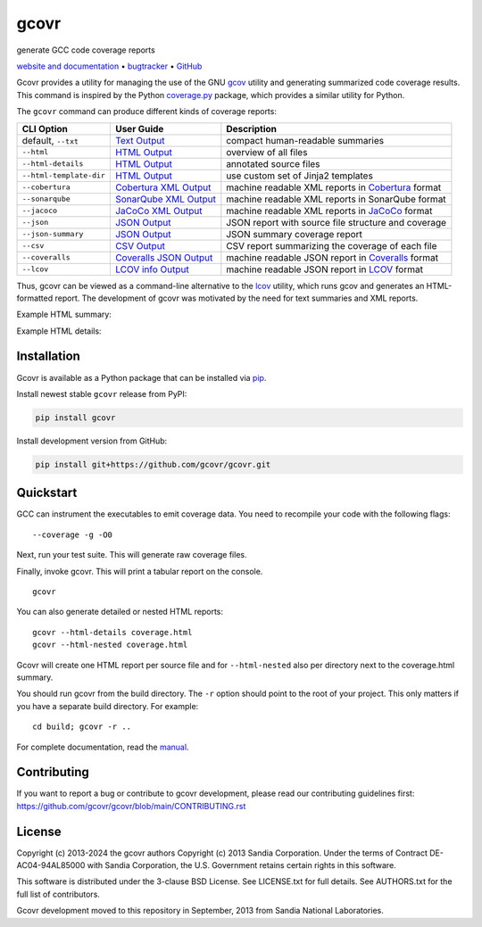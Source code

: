 gcovr
=====

generate GCC code coverage reports

`website and documentation <website_>`__ • bugtracker_ • `GitHub <repo_>`__

|GitHub-Actions-badge| |pypi-badge| |codecov-badge| |Readthedocs-badge| |gitter-badge|

.. begin abstract

Gcovr provides a utility for managing the use of the GNU gcov_ utility
and generating summarized code coverage results. This command is
inspired by the Python coverage.py_ package, which provides a similar
utility for Python.

The ``gcovr`` command can produce different kinds of coverage reports:

.. list-table::
   :header-rows: 1

   * - CLI Option
     - User Guide
     - Description

   * - default, |abstract-option-txt|
     - |abstract-guide-txt|
     - compact human-readable summaries

   * - |abstract-option-html|
     - |abstract-guide-html|
     - overview of all files

   * - |abstract-option-html-details|
     - |abstract-guide-html-details|
     - annotated source files

   * - |abstract-option-html-template-dir|
     - |abstract-guide-html-template-dir|
     - use custom set of Jinja2 templates

   * - |abstract-option-cobertura|
     - |abstract-guide-cobertura|
     - machine readable XML reports in Cobertura_ format

   * - |abstract-option-sonarqube|
     - |abstract-guide-sonarqube|
     - machine readable XML reports in SonarQube format

   * - |abstract-option-jacoco|
     - |abstract-guide-jacoco|
     - machine readable XML reports in JaCoCo_ format

   * - |abstract-option-json|
     - |abstract-guide-json|
     - JSON report with source file structure and coverage

   * - |abstract-option-json-summary|
     - |abstract-guide-json-summary|
     - JSON summary coverage report

   * - |abstract-option-csv|
     - |abstract-guide-csv|
     - CSV report summarizing the coverage of each file

   * - |abstract-option-coveralls|
     - |abstract-guide-coveralls|
     - machine readable JSON report in Coveralls_ format

   * - |abstract-option-lcov|
     - |abstract-guide-lcov|
     - machine readable JSON report in LCOV_ format

Thus, gcovr can be viewed
as a command-line alternative to the lcov_ utility, which runs gcov
and generates an HTML-formatted report.
The development of gcovr was motivated by the need for
text summaries and XML reports.

.. _gcov: https://gcc.gnu.org/onlinedocs/gcc/Gcov.html
.. _coverage.py: https://coverage.readthedocs.io/en/stable/
.. _cobertura: http://cobertura.sourceforge.net/
.. _jacoco: https://www.eclemma.org/jacoco/
.. _lcov: http://ltp.sourceforge.net/coverage/lcov.php
.. _coveralls: https://coveralls.io/

.. end abstract

.. The above table contains links into the documentation.
.. Here are the default targets that are used for rendering on GH or on PyPI.
.. The targets for within the Sphinx docs are given in doc/source/index.rst

.. |abstract-option-txt| replace:: ``--txt``
.. |abstract-option-html| replace:: ``--html``
.. |abstract-option-html-details| replace:: ``--html-details``
.. |abstract-option-html-nested| replace:: ``--html-nested``
.. |abstract-option-html-template-dir| replace:: ``--html-template-dir``
.. |abstract-option-cobertura| replace:: ``--cobertura``
.. |abstract-option-sonarqube| replace:: ``--sonarqube``
.. |abstract-option-jacoco| replace:: ``--jacoco``
.. |abstract-option-json| replace:: ``--json``
.. |abstract-option-json-summary| replace:: ``--json-summary``
.. |abstract-option-csv| replace:: ``--csv``
.. |abstract-option-coveralls| replace:: ``--coveralls``
.. |abstract-option-lcov| replace:: ``--lcov``

.. |abstract-guide-txt| replace:: `Text Output <https://gcovr.com/en/stable/output/txt.html>`__
.. |abstract-guide-html| replace:: `HTML Output <https://gcovr.com/en/stable/output/html.html>`__
.. |abstract-guide-html-details| replace:: `HTML Output <https://gcovr.com/en/stable/output/html.html>`__
.. |abstract-guide-html-template-dir| replace:: `HTML Output <https://gcovr.com/en/stable/output/html.html>`__
.. |abstract-guide-cobertura| replace:: `Cobertura XML Output <https://gcovr.com/en/stable/output/cobertura.html>`__
.. |abstract-guide-sonarqube| replace:: `SonarQube XML Output <https://gcovr.com/en/stable/output/sonarqube.html>`__
.. |abstract-guide-jacoco| replace:: `JaCoCo XML Output <https://gcovr.com/en/stable/output/jacoco.html>`__
.. |abstract-guide-json| replace:: `JSON Output <https://gcovr.com/en/stable/output/json.html>`__
.. |abstract-guide-json-summary| replace:: `JSON Output <https://gcovr.com/en/stable/output/json.html>`__
.. |abstract-guide-csv| replace:: `CSV Output <https://gcovr.com/en/stable/output/csv.html>`__
.. |abstract-guide-coveralls| replace:: `Coveralls JSON Output <https://gcovr.com/en/stable/output/coveralls.html>`__
.. |abstract-guide-lcov| replace:: `LCOV info Output <https://gcovr.com/en/stable/output/lcov.html>`__


Example HTML summary:

.. image:: ./doc/images/screenshot-html.png

Example HTML details:

.. image:: ./doc/images/screenshot-html-details.example.cpp.png

.. begin links

.. _website:        https://gcovr.com/
.. _documentation:  website_
.. _repo:       https://github.com/gcovr/gcovr/
.. _bugtracker: https://github.com/gcovr/gcovr/issues
.. |GitHub-Actions-badge| image:: https://github.com/gcovr/gcovr/workflows/Test/badge.svg?branch=main
   :target: https://github.com/gcovr/gcovr/actions?query=workflow%3ATest+branch%3Amain+event%3Apush
   :alt: GitHub Actions build status
.. |pypi-badge| image:: https://img.shields.io/pypi/v/gcovr.svg
   :target: https://pypi.python.org/pypi/gcovr
   :alt: install from PyPI
.. |codecov-badge| image:: https://codecov.io/gh/gcovr/gcovr/branch/main/graph/badge.svg
   :target: https://codecov.io/gh/gcovr/gcovr/branch/main
   :alt: Codecov status
.. |Readthedocs-badge| image:: https://readthedocs.org/projects/gcovr/badge/?version=main
   :target: https://gcovr.com/en/main/?badge=main
   :alt: Documentation Status
.. |gitter-badge| image:: https://badges.gitter.im/gcovr/gcovr.svg
   :target: https://gitter.im/gcovr/gcovr
   :alt: Gitter chat

.. end links

Installation
------------

.. begin installation

Gcovr is available as a Python package that can be installed via pip_.

.. _pip: https://pip.pypa.io/en/stable

Install newest stable ``gcovr`` release from PyPI:

.. code:: bash

    pip install gcovr

Install development version from GitHub:

.. code:: bash

    pip install git+https://github.com/gcovr/gcovr.git

.. end installation

Quickstart
----------

.. begin quickstart

GCC can instrument the executables to emit coverage data.
You need to recompile your code with the following flags:

::

    --coverage -g -O0

Next, run your test suite.
This will generate raw coverage files.

Finally, invoke gcovr.
This will print a tabular report on the console.

::

    gcovr

You can also generate detailed or nested HTML reports:

::

    gcovr --html-details coverage.html
    gcovr --html-nested coverage.html

Gcovr will create one HTML report per source file and for
``--html-nested`` also per directory next to the coverage.html
summary.

You should run gcovr from the build directory.
The ``-r`` option should point to the root of your project.
This only matters if you have a separate build directory.
For example::

    cd build; gcovr -r ..

.. end quickstart

For complete documentation, read the `manual <documentation_>`__.

Contributing
------------

If you want to report a bug or contribute to gcovr development,
please read our contributing guidelines first:
`<https://github.com/gcovr/gcovr/blob/main/CONTRIBUTING.rst>`_

License
-------

.. begin license

Copyright (c) 2013-2024 the gcovr authors
Copyright (c) 2013 Sandia Corporation.
Under the terms of Contract DE-AC04-94AL85000 with Sandia Corporation,
the U.S. Government retains certain rights in this software.

This software is distributed under the 3-clause BSD License.
See LICENSE.txt for full details.
See AUTHORS.txt for the full list of contributors.

Gcovr development moved to this repository in September, 2013 from
Sandia National Laboratories.

.. end license
